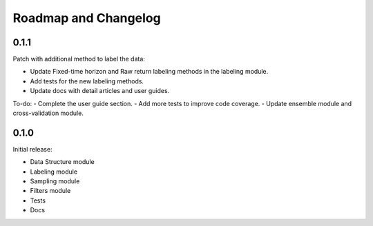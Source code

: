 .. _roadmap:

#####################
Roadmap and Changelog
#####################

0.1.1
=====

Patch with additional method to label the data:

- Update Fixed-time horizon and Raw return labeling methods in the labeling module.
- Add tests for the new labeling methods.
- Update docs with detail articles and user guides.

To-do:
- Complete the user guide section.
- Add more tests to improve code coverage.
- Update ensemble module and cross-validation module.

0.1.0
=====

Initial release:

- Data Structure module
- Labeling module
- Sampling module
- Filters module
- Tests
- Docs
